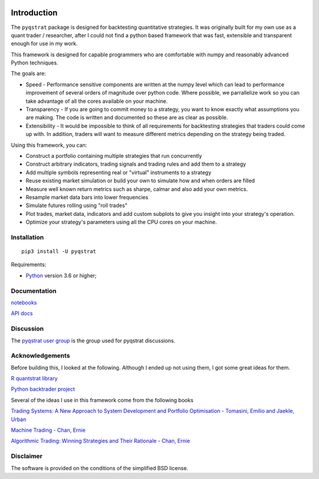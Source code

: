 |PyVersion| |Status| |License| |Docs|

Introduction
============

The ``pyqstrat`` package is designed for backtesting quantitative strategies.  It was originally built for my own use as a quant trader / researcher, after I could not find a python based framework that was fast, extensible and transparent enough for use in my work.  

This framework is designed for capable programmers who are comfortable with numpy and reasonably advanced Python techniques.

The goals are:

* Speed - Performance sensitive components are written at the numpy level which can lead to performance improvement of several orders of magnitude over python code.  Where possible, we parrallelize work so you can take advantage of all the cores available on your machine.
* Transparency - If you are going to commit money to a strategy, you want to know exactly what assumptions you are making.  The code is written and documented so these are as clear as possible.
* Extensibility - It would be impossible to think of all requirements for backtesting strategies that traders could come up with.  In addition, traders will want to measure different metrics depending on the strategy being traded.

Using this framework, you can:

* Construct a portfolio containing multiple strategies that run concurrently
* Construct arbitrary indicators, trading signals and trading rules and add them to a strategy
* Add multiple symbols representing real or "virtual" instruments to a strategy
* Reuse existing market simulation or build your own to simulate how and when orders are filled
* Measure well known return metrics such as sharpe, calmar and also add your own metrics.
* Resample market data bars into lower frequencies
* Simulate futures rolling using "roll trades"
* Plot trades, market data, indicators and add custom subplots to give you insight into your strategy's operation.
* Optimize your strategy's parameters using all the CPU cores on your machine.

Installation
------------

::

    pip3 install -U pyqstrat

Requirements:

* Python_ version 3.6 or higher;


Documentation
-------------

`notebooks <http://rawgit.com/saabbasi/pyqstrat/master/docs/html/notebooks.html>`_

`API docs <http://rawgit.com/saabbasi/pyqstrat/master/docs/html/api.html>`_

Discussion
----------

The `pyqstrat user group <https://groups.io/g/pyqstrat>`_ is the group used for pyqstrat discussions.


Acknowledgements
----------------

Before building this, I looked at the following.  Although I ended up not using them, I got some great ideas for them.

`R quantstrat library <https://github.com/braverock/quantstrat>`_

`Python backtrader project <https://www.backtrader.com>`_


Several of the ideas I use in this framework come from the following books

`Trading Systems: A New Approach to System Development and Portfolio Optimisation - Tomasini, Emilio and Jaekle, Urban <https://www.amazon.com/gp/product/1905641796/ref=oh_aui_search_detailpage?ie=UTF8&psc=1>`_

`Machine Trading - Chan, Ernie <https://www.amazon.com/gp/product/1119219604>`_

`Algorithmic Trading: Winning Strategies and Their Rationale - Chan, Ernie <https://www.amazon.com/gp/product/1118460146>`_


Disclaimer
----------

The software is provided on the conditions of the simplified BSD license.

.. _Python: http://www.python.org
.. _`Interactive Brokers Python API`: http://interactivebrokers.github.io

.. |PyVersion| image:: https://img.shields.io/badge/python-3.6+-blue.svg
   :alt:

.. |Status| image:: https://img.shields.io/badge/status-beta-green.svg
   :alt:

.. |License| image:: https://img.shields.io/badge/license-BSD-blue.svg
   :alt:
   
.. |Docs| image:: https://readthedocs.org/projects/pyqstrat/badge/?version=latest
   :alt: Documentation Status
   :target: http://rawgit.com/saabbasi/pyqstrat/master/docs/html/api.html
